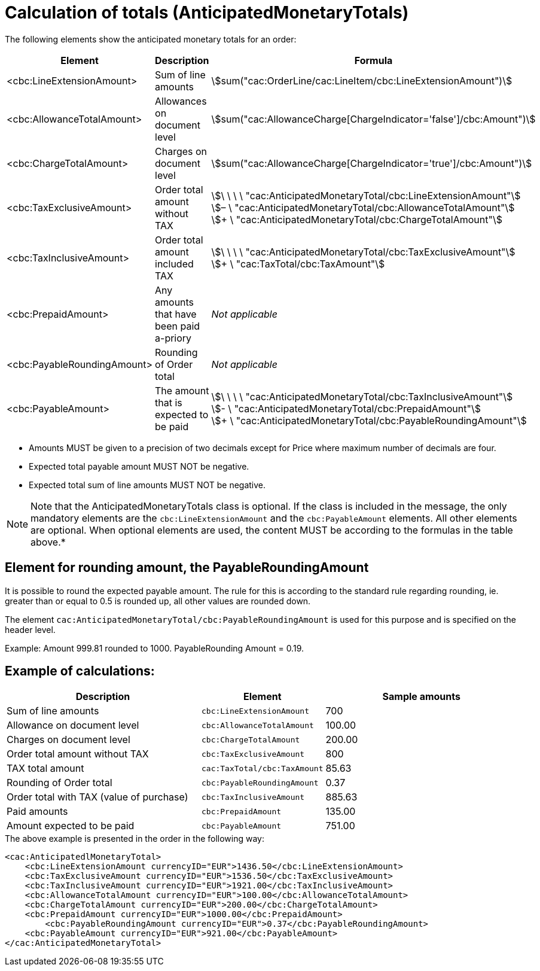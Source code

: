 [[totals]]
= Calculation of totals (AnticipatedMonetaryTotals)

The following elements show the anticipated monetary totals for an order:
[cols="3,3,5", options="header"]
|===
| Element
|Description
| Formula

| <cbc:LineExtensionAmount>
| Sum of line amounts
| stem:[sum("cac:OrderLine/cac:LineItem/cbc:LineExtensionAmount")]

| <cbc:AllowanceTotalAmount>
|Allowances on document level
| stem:[sum("cac:AllowanceCharge[ChargeIndicator='false'$$]$$/cbc:Amount")]

| <cbc:ChargeTotalAmount>
|Charges on document level
| stem:[sum("cac:AllowanceCharge[ChargeIndicator='true'$$]$$/cbc:Amount")]

| <cbc:TaxExclusiveAmount>
| Order total amount without TAX
| stem:[\ \ \ \ "cac:AnticipatedMonetaryTotal/cbc:LineExtensionAmount"] +
stem:[– \ "cac:AnticipatedMonetaryTotal/cbc:AllowanceTotalAmount"] +
stem:[+ \ "cac:AnticipatedMonetaryTotal/cbc:ChargeTotalAmount"]

| <cbc:TaxInclusiveAmount>
| Order total amount included TAX
| stem:[\ \ \ \ "cac:AnticipatedMonetaryTotal/cbc:TaxExclusiveAmount"] +
stem:[+ \ "cac:TaxTotal/cbc:TaxAmount"]

| <cbc:PrepaidAmount>
|Any amounts that have been paid a-priory
| _Not applicable_

| <cbc:PayableRoundingAmount>
| Rounding of Order total
| _Not applicable_

| <cbc:PayableAmount>
| The amount that is expected to be paid
| stem:[\ \ \ \ "cac:AnticipatedMonetaryTotal/cbc:TaxInclusiveAmount"] +
stem:[- \ "cac:AnticipatedMonetaryTotal/cbc:PrepaidAmount"] +
stem:[+ \ "cac:AnticipatedMonetaryTotal/cbc:PayableRoundingAmount"]
|===



* Amounts MUST be given to a precision of two decimals except for Price where maximum number of decimals are four.
* Expected total payable amount MUST NOT be negative.
* Expected total sum of line amounts MUST NOT be negative.

****
[NOTE]
Note that the AnticipatedMonetaryTotals class is optional.
If the class is included in the message, the only mandatory elements are the `cbc:LineExtensionAmount` and the `cbc:PayableAmount` elements.
All other elements are optional.
When optional elements are used, the content MUST be according to the formulas in the table above.*
****

[[element-for-rounding-amount-the-payableroundingamount]]
== Element for rounding amount, the PayableRoundingAmount

It is possible to round the expected payable amount.
The rule for this is according to the standard rule regarding rounding, ie.
greater than or equal to 0.5 is rounded up, all other values are rounded down.

The element `cac:AnticipatedMonetaryTotal/cbc:PayableRoundingAmount` is used for this purpose and is specified on the header level.

Example: Amount 999.81 rounded to 1000.
PayableRounding Amount = 0.19.

[[example-of-calculations]]
== Example of calculations:

[cols="2,1,2",options="header"]
|====
|Description
|Element
|Sample amounts


|Sum of line amounts
|`cbc:LineExtensionAmount`
|700

|Allowance on document level
|`cbc:AllowanceTotalAmount`
|100.00

|Charges on document level
|`cbc:ChargeTotalAmount`
|200.00

|Order total amount without TAX
|`cbc:TaxExclusiveAmount`
|800

|TAX total amount
|`cac:TaxTotal/cbc:TaxAmount`
|85.63

|Rounding of Order total
|`cbc:PayableRoundingAmount`
|0.37

|Order total with TAX (value of purchase)
|`cbc:TaxInclusiveAmount`
|885.63

|Paid amounts
|`cbc:PrepaidAmount`
| 135.00

|Amount expected to be paid
|`cbc:PayableAmount`
|751.00

|====


.The above example is presented in the order in the following way:
[source, xml, indent=0]
----
<cac:AnticipatedlMonetaryTotal>
    <cbc:LineExtensionAmount currencyID="EUR">1436.50</cbc:LineExtensionAmount>
    <cbc:TaxExclusiveAmount currencyID="EUR">1536.50</cbc:TaxExclusiveAmount>
    <cbc:TaxInclusiveAmount currencyID="EUR">1921.00</cbc:TaxInclusiveAmount>
    <cbc:AllowanceTotalAmount currencyID="EUR">100.00</cbc:AllowanceTotalAmount>
    <cbc:ChargeTotalAmount currencyID="EUR">200.00</cbc:ChargeTotalAmount>
    <cbc:PrepaidAmount currencyID="EUR">1000.00</cbc:PrepaidAmount>
	<cbc:PayableRoundingAmount currencyID="EUR">0.37</cbc:PayableRoundingAmount>
    <cbc:PayableAmount currencyID="EUR">921.00</cbc:PayableAmount>
</cac:AnticipatedMonetaryTotal>
----

